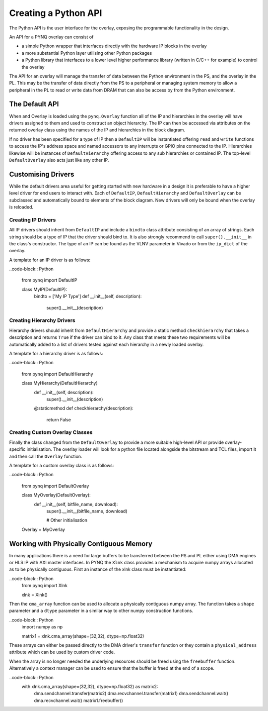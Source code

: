 Creating a Python API
=========================

The Python API is the user interface for the overlay, exposing the programmable functionality in the design. 

An API for a PYNQ overlay can consist of

* a simple Python wrapper that interfaces directly with the hardware IP blocks in the overlay
* a more substantial Python layer utilising other Python packages
* a Python library that interfaces to a lower level higher performance library (written in C/C++ for example) to control the overlay

The API for an overlay will manage the transfer of data between the Python environment in the PS, and the overlay in the PL. This may be the transfer of data directly from the PS to a peripheral or managing system memory to allow a peripheral in the PL to read or write data from DRAM that can also be access by from the Python environment.

The Default API
---------------

When and Overlay is loaded using the ``pynq.Overlay`` function all of the IP and hierarchies in the overlay will have drivers assigned to them and used to construct an object hierarchy. The IP can then be accessed via attributes on the returned overlay class using the names of the IP and hierarchies in the block diagram. 

If no driver has been specified for a type of IP then a ``DefaultIP`` will be instantiated offering ``read`` and ``write`` functions to access the IP's address space and named accessors to any interrupts or GPIO pins connected to the IP. Hierarchies likewise will be instances of ``DefaultHierarchy`` offering access to any sub hierarchies or contained IP. The top-level ``DefaultOverlay`` also acts just like any other IP.

Customising Drivers
-------------------

While the default drivers area useful for getting started with new hardware in a design it is preferable to have a higher level driver for end users to interact with. Each of ``DefaultIP``, ``DefaultHierarchy`` and ``DefaultOverlay`` can be subclassed and automatically bound to elements of the block diagram. New drivers will only be bound when the overlay is reloaded.

Creating IP Drivers
^^^^^^^^^^^^^^^^^^^^

All IP drivers should inherit from ``DefaultIP`` and include a ``bindto`` class attribute consisting of an array of strings. Each string should be a type of IP that the driver should bind to. It is also strongly recommend to call ``super().__init__`` in the class's constructor. The type of an IP can be found as the VLNV parameter in Vivado or from the ``ip_dict`` of the overlay.

A template for an IP driver is as follows:

..code-block:: Python

    from pynq import DefaultIP

    class MyIP(DefaultIP):
        bindto = ['My IP Type']
        def __init__(self, description):
            super().__init__(description)

Creating Hierarchy Drivers
^^^^^^^^^^^^^^^^^^^^^^^^^^^

Hierarchy drivers should inherit from ``DefaultHierarchy`` and provide a static method ``checkhierarchy`` that takes a description and returns ``True`` if the driver can bind to it. Any class that meets these two requirements will be automatically added to a list of drivers tested against each hierarchy in a newly loaded overlay.

A template for a hierarchy driver is as follows:

..code-block:: Python

    from pynq import DefaultHierarchy

    class MyHierarchy(DefaultHierarchy)
        def __init__(self, description):
            super().__init__(description)

        @staticmethod
        def checkhierarchy(description):
            return False

Creating Custom Overlay Classes
^^^^^^^^^^^^^^^^^^^^^^^^^^^^^^^^^

Finally the class changed from the ``DefaultOverlay`` to provide a more suitable high-level API or provide overlay-specific initialisation. The overlay loader will look for a python file located alongside the bitstream and TCL files, import it and then call the ``Overlay`` function.

A template for a custom overlay class is as follows:

..code-block:: Python

    from pynq import DefaultOverlay

    class MyOverlay(DefaultOverlay):
        def __init__(self, bitfile_name, download):
            super().__init__(bitfile_name, download)

            # Other initialisation

    Overlay = MyOverlay

Working with Physically Contiguous Memory
------------------------------------------

In many applications there is a need for large buffers to be transferred between the PS and PL either using DMA engines or HLS IP with AXI master interfaces. In PYNQ the ``Xlnk`` class provides a mechanism to acquire numpy arrays allocated as to be physically contiguous. First an instance of the xlnk class must be instantiated:

..code-block:: Python
    from pynq import Xlnk

    xlnk = Xlnk()

Then the ``cma_array`` function can be used to allocate a physically contiguous numpy array. The function takes a ``shape`` parameter and a ``dtype`` parameter in a similar way to other numpy construction functions.

..code-block:: Python
    import numpy as np

    matrix1 = xlnk.cma_array(shape=(32,32), dtype=np.float32)

These arrays can either be passed directly to the DMA driver's ``transfer`` function or they contain a ``physical_address`` attribute which can be used by custom driver code.

When the array is no longer needed the underlying resources should be freed using the ``freebuffer`` function. Alternatively a context manager can be used to ensure that the buffer is freed at the end of a scope.

..code-block:: Python
    with xlnk.cma_array(shape=(32,32), dtype=np.float32) as matrix2:
        dma.sendchannel.transfer(matrix2)
        dma.recvchannel.transfer(matrix1)
        dma.sendchannel.wait()
        dma.recvchannel.wait()
        matrix1.freebuffer()

